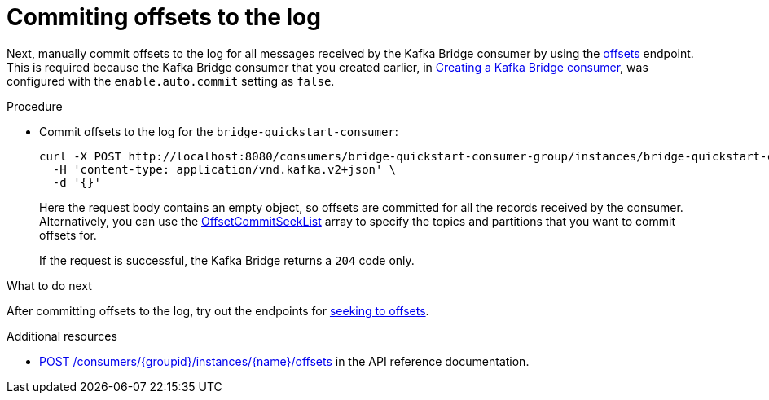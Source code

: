 // Module included in the following assemblies:
//
// assembly-kafka-bridge-quickstart.adoc

[id='proc-bridge-committing-consumer-offsets-to-log-{context}']
= Commiting offsets to the log

Next, manually commit  offsets to the log for all messages received by the Kafka Bridge consumer by using the link:https://strimzi.io/docs/bridge/latest/#_commit[offsets^] endpoint. This is required because the Kafka Bridge consumer that you created earlier, in xref:proc-creating-kafka-bridge-consumer-{context}[Creating a Kafka Bridge consumer], was configured with the `enable.auto.commit` setting as `false`.

.Procedure

* Commit offsets to the log for the `bridge-quickstart-consumer`: 
+
[source,curl,subs=attributes+]
----
curl -X POST http://localhost:8080/consumers/bridge-quickstart-consumer-group/instances/bridge-quickstart-consumer/offsets \
  -H 'content-type: application/vnd.kafka.v2+json' \
  -d '{}'
----
+
Here the request body contains an empty object, so offsets are committed for all the records received by the consumer. Alternatively, you can use the link:https://strimzi.io/docs/bridge/latest/#_offsetcommitseeklist[OffsetCommitSeekList^] array to specify the topics and partitions that you want to commit offsets for.
+
If the request is successful, the Kafka Bridge returns a `204` code only.

.What to do next

After committing offsets to the log, try out the endpoints for xref:proc-bridge-seeking-offset-for-partition-{context}[seeking to offsets].

.Additional resources

* link:https://strimzi.io/docs/bridge/latest/#_commit[POST /consumers/{groupid}/instances/{name}/offsets] in the API reference documentation.
